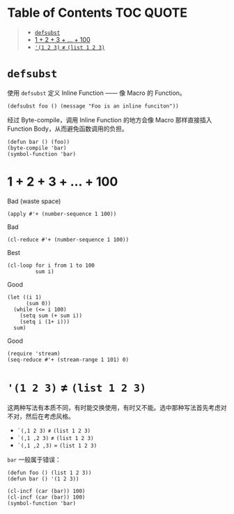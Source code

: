 * Table of Contents                                               :TOC:QUOTE:
#+BEGIN_QUOTE
- [[#defsubst][=defsubst=]]
- [[#1--2--3----100][1 + 2 + 3 + ... + 100]]
- [[#1-2-3--list-1-2-3][='(1 2 3)= ≠ =(list 1 2 3)=]]
#+END_QUOTE

* =defsubst=

使用 =defsubst= 定义 Inline Function —— 像 Macro 的 Function。

#+BEGIN_SRC elisp
(defsubst foo () (message "Foo is an inline funciton"))
#+END_SRC

#+RESULTS:
: foo

经过 Byte-compile，调用 Inline Function 的地方会像 Macro 那样直接插入 Function Body，从而避免函数调用的负担。

#+BEGIN_SRC elisp
(defun bar () (foo))
(byte-compile 'bar)
(symbol-function 'bar)
#+END_SRC

#+RESULTS:
: #[nil "\300\301!\207" [message "Foo is an inline funciton"] 2]

* 1 + 2 + 3 + ... + 100

Bad (waste space)

#+BEGIN_SRC elisp
(apply #'+ (number-sequence 1 100))
#+END_SRC

#+RESULTS:
: 5050

Bad

#+BEGIN_SRC elisp
(cl-reduce #'+ (number-sequence 1 100))
#+END_SRC

#+RESULTS:
: 5050

Best

#+BEGIN_SRC elisp
(cl-loop for i from 1 to 100
         sum i)
#+END_SRC

#+RESULTS:
: 5050

Good

#+BEGIN_SRC elisp
(let ((i 1)
      (sum 0))
  (while (<= i 100)
    (setq sum (+ sum i))
    (setq i (1+ i)))
  sum)
#+END_SRC

#+RESULTS:
: 5050

Good

#+BEGIN_SRC elisp
(require 'stream)
(seq-reduce #'+ (stream-range 1 101) 0)
#+END_SRC

#+RESULTS:
: 5050

* ='(1 2 3)= ≠ =(list 1 2 3)=

这两种写法有本质不同，有时能交换使用，有时又不能。选中那种写法首先考虑对不对，然后在考虑风格。

- =`(,1 2 3)= ≠ =(list 1 2 3)=
- =`(,1 ,2 3)= ≠ =(list 1 2 3)=
- =`(,1 ,2 ,3)= = =(list 1 2 3)=

=bar= 一般属于错误：

#+BEGIN_SRC elisp
(defun foo () (list 1 2 3))
(defun bar () '(1 2 3))
#+END_SRC

#+RESULTS:
: bar

#+BEGIN_SRC elisp :results pp
(cl-incf (car (bar)) 100)
(cl-incf (car (bar)) 100)
(symbol-function 'bar)
#+END_SRC

#+RESULTS:
: (lambda nil
:   '(201 2 3))

# Local Variables:
# eval: (toc-org-mode)
# End:

